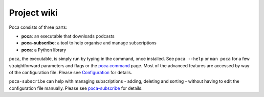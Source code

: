 
Project wiki
------------

Poca consists of three parts:


* **poca**\ : an executable that downloads podcasts
* **poca-subscribe**\ : a tool to help organise and manage subscriptions
* **poca**\ : a Python library

``poca``\ , the executable, is simply run by typing in the command, once installed. See ``poca --help`` or ``man poca`` for a few straightforward parameters and flags or the `poca command <https://github.com/brokkr/poca/wiki/poca>`_ page. Most of the advanced features are accessed by way of the configuration file. Please see `Configuration <https://github.com/brokkr/poca/wiki/Configuration>`_ for details.

``poca-subscribe`` can help with managing subscriptions - adding, deleting and sorting - without having to edit the configuration file manually. Please see `poca-subscribe <https://github.com/brokkr/poca/wiki/poca-subscribe>`_ for details.
